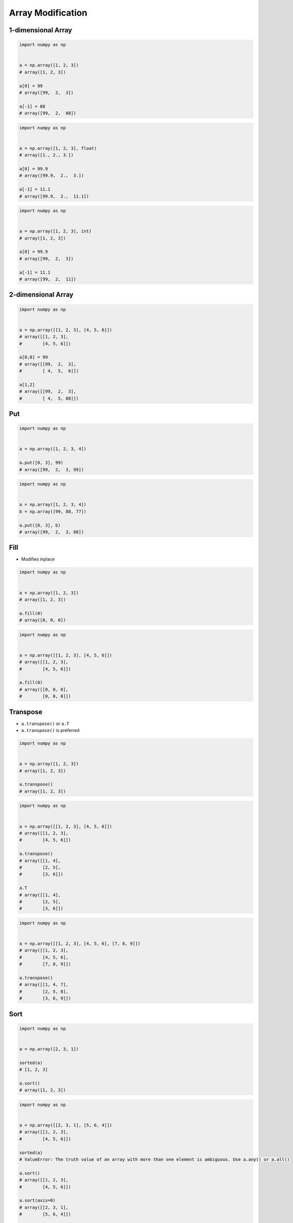 ******************
Array Modification
******************


1-dimensional Array
===================
.. code-block:: python

    import numpy as np


    a = np.array([1, 2, 3])
    # array([1, 2, 3])

    a[0] = 99
    # array([99,  2,  3])

    a[-1] = 88
    # array([99,  2,  88])

.. code-block:: python

    import numpy as np


    a = np.array([1, 2, 3], float)
    # array([1., 2., 3.])

    a[0] = 99.9
    # array([99.9,  2.,  3.])

    a[-1] = 11.1
    # array([99.9,  2.,  11.1])

.. code-block:: python

    import numpy as np


    a = np.array([1, 2, 3], int)
    # array([1, 2, 3])

    a[0] = 99.9
    # array([99,  2,  3])

    a[-1] = 11.1
    # array([99,  2,  11])


2-dimensional Array
===================
.. code-block:: python

    import numpy as np


    a = np.array([[1, 2, 3], [4, 5, 6]])
    # array([[1, 2, 3],
    #        [4, 5, 6]])

    a[0,0] = 99
    # array([[99,  2,  3],
    #        [ 4,  5,  6]])

    a[1,2]
    # array([[99,  2,  3],
    #        [ 4,  5, 88]])


Put
===
.. code-block:: python

    import numpy as np


    a = np.array([1, 2, 3, 4])

    a.put([0, 3], 99)
    # array([99,  2,  3, 99])

.. code-block:: python

    import numpy as np


    a = np.array([1, 2, 3, 4])
    b = np.array([99, 88, 77])

    a.put([0, 3], b)
    # array([99,  2,  3, 88])


Fill
====
* Modifies inplace

.. code-block:: python

    import numpy as np


    a = np.array([1, 2, 3])
    # array([1, 2, 3])

    a.fill(0)
    # array([0, 0, 0])

.. code-block:: python

    import numpy as np


    a = np.array([[1, 2, 3], [4, 5, 6]])
    # array([[1, 2, 3],
    #        [4, 5, 6]])

    a.fill(0)
    # array([[0, 0, 0],
    #        [0, 0, 0]])


Transpose
=========
* ``a.transpose()`` or ``a.T``
* ``a.transpose()`` is preferred

.. code-block:: python

    import numpy as np


    a = np.array([1, 2, 3])
    # array([1, 2, 3])

    a.transpose()
    # array([1, 2, 3])

.. code-block:: python

    import numpy as np


    a = np.array([[1, 2, 3], [4, 5, 6]])
    # array([[1, 2, 3],
    #        [4, 5, 6]])

    a.transpose()
    # array([[1, 4],
    #        [2, 5],
    #        [3, 6]])

    a.T
    # array([[1, 4],
    #        [2, 5],
    #        [3, 6]])

.. code-block:: python

    import numpy as np


    a = np.array([[1, 2, 3], [4, 5, 6], [7, 8, 9]])
    # array([[1, 2, 3],
    #        [4, 5, 6],
    #        [7, 8, 9]])

    a.transpose()
    # array([[1, 4, 7],
    #        [2, 5, 8],
    #        [3, 6, 9]])


Sort
====
.. code-block:: python

    import numpy as np


    a = np.array([2, 3, 1])

    sorted(a)
    # [1, 2, 3]

    a.sort()
    # array([1, 2, 3])

.. code-block:: python

    import numpy as np


    a = np.array([[2, 3, 1], [5, 6, 4]])
    # array([[1, 2, 3],
    #        [4, 5, 6]])

    sorted(a)
    # ValueError: The truth value of an array with more than one element is ambiguous. Use a.any() or a.all()

    a.sort()
    # array([[1, 2, 3],
    #        [4, 5, 6]])

    a.sort(axis=0)
    # array([[2, 3, 1],
    #        [5, 6, 4]])

    a.sort(axis=1)
    # array([[1, 2, 3],
    #        [4, 5, 6]])


Clip
====
* Increase smaller values to lower bound
* Decrease higher values to upper bound

.. code-block:: python

    import numpy as np


    a = np.array([1, 2, 3, 4, 5, 6])

    a.clip(2, 5)
    # array([2, 2, 3, 4, 5, 5])

.. code-block:: python

    import numpy as np


    a = np.array([[1, 2, 3], [4, 5, 6]])

    a.clip(2, 5)
    # array([[2, 2, 3],
    #        [4, 5, 5]])


Newaxis
=======
.. code-block:: python

    import numpy as np


    a = np.array([1, 2, 3])
    # array([1, 2, 3])

    a[:,np.newaxis]
    # array([[1],
    #        [2],
    #        [3]])

    a[np.newaxis,:]
    # array([[1, 2, 3]])

.. code-block:: python

    import numpy as np


    a = np.array([[1, 2, 3], [4, 5, 6]])
    # array([[1, 2, 3],
    #        [4, 5, 6]])

    a[:,np.newaxis]
    # array([[[1, 2, 3]],
    #        [[4, 5, 6]]])

    a[np.newaxis,:]
    # array([[[1, 2, 3],
    #         [4, 5, 6]]])


Assignments
===========
.. todo:: Create assignments
